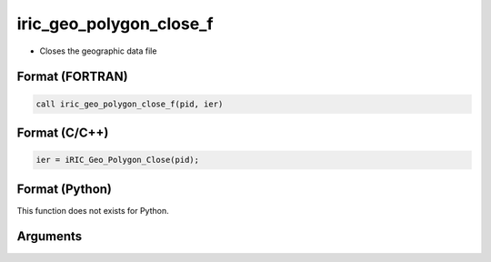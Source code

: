 iric_geo_polygon_close_f
========================

-  Closes the geographic data file

Format (FORTRAN)
------------------
.. code-block:: fortran

   call iric_geo_polygon_close_f(pid, ier)

Format (C/C++)
----------------
.. code-block:: c

   ier = iRIC_Geo_Polygon_Close(pid);

Format (Python)
----------------

This function does not exists for Python.

Arguments
---------

.. csv-table:: Arguments of iric_geo_polygon_close_f
   :file: iric_geo_polygon_close_f_args.csv
   :header-rows: 1
